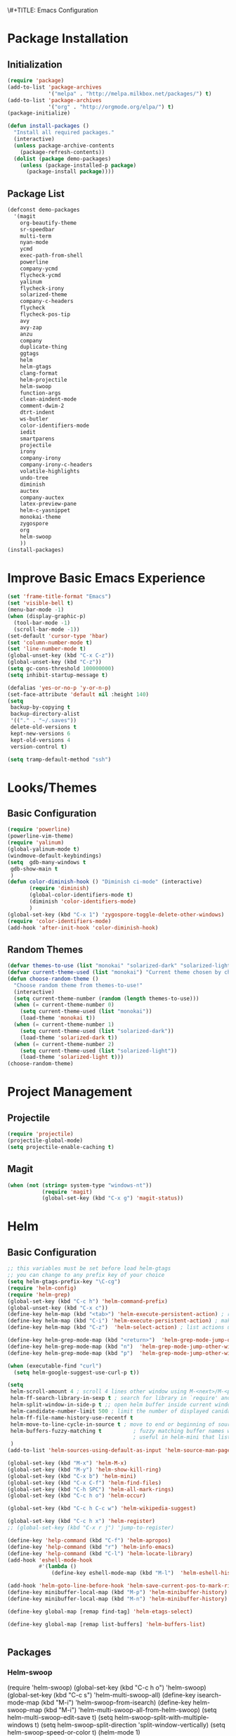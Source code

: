 \#+TITLE: Emacs Configuration
#+AUTHOR: Einar Elén
#+EMAIL: einar.elen@gmail.com
#+OPTIONS: toc:3
\clearpage
* Package Installation
** Initialization
#+BEGIN_SRC emacs-lisp
  (require 'package)
  (add-to-list 'package-archives
               '("melpa" . "http://melpa.milkbox.net/packages/") t)
  (add-to-list 'package-archives
               '("org" . "http://orgmode.org/elpa/") t)
  (package-initialize)

  (defun install-packages ()
    "Install all required packages."
    (interactive)
    (unless package-archive-contents
      (package-refresh-contents))
    (dolist (package demo-packages)
      (unless (package-installed-p package)
        (package-install package))))

#+END_SRC
** Package List
#+BEGIN_SRC emacs-lisp
(defconst demo-packages
  '(magit
    org-beautify-theme
    sr-speedbar
    multi-term
    nyan-mode
    ycmd
    exec-path-from-shell
    powerline
    company-ycmd
    flycheck-ycmd
    yalinum
    flycheck-irony
    solarized-theme
    company-c-headers
    flycheck
    flycheck-pos-tip
    avy
    avy-zap
    anzu
    company
    duplicate-thing
    ggtags
    helm
    helm-gtags
    clang-format
    helm-projectile
    helm-swoop
    function-args
    clean-aindent-mode
    comment-dwim-2
    dtrt-indent
    ws-butler
    color-identifiers-mode
    iedit
    smartparens
    projectile
    irony
    company-irony
    company-irony-c-headers
    volatile-highlights
    undo-tree
    diminish
    auctex
    company-auctex
    latex-preview-pane
    helm-c-yasnippet
    monokai-theme
    zygospore
    org
    helm-swoop
    ))
(install-packages)
#+END_SRC
* Improve Basic Emacs Experience
#+BEGIN_SRC emacs-lisp
(set 'frame-title-format "Emacs")
(set 'visible-bell t)
(menu-bar-mode -1)
(when (display-graphic-p)
  (tool-bar-mode -1)
  (scroll-bar-mode -1))
(set-default 'cursor-type 'hbar)
(set 'column-number-mode t)
(set 'line-number-mode t)
(global-unset-key (kbd "C-x C-z"))
(global-unset-key (kbd "C-z"))
(setq gc-cons-threshold 100000000)
(setq inhibit-startup-message t)

(defalias 'yes-or-no-p 'y-or-n-p)
(set-face-attribute 'default nil :height 140)
(setq
 backup-by-copying t
 backup-directory-alist
 '(("." . "~/.saves"))
 delete-old-versions t
 kept-new-versions 6
 kept-old-versions 4
 version-control t)

(setq tramp-default-method "ssh")

#+END_SRC
* Looks/Themes
** Basic Configuration
#+BEGIN_SRC emacs-lisp
  (require 'powerline)
  (powerline-vim-theme)
  (require 'yalinum)
  (global-yalinum-mode t)
  (windmove-default-keybindings)
  (setq  gdb-many-windows t
   gdb-show-main t
   )
  (defun color-diminish-hook () "Diminish ci-mode" (interactive)
         (require 'diminish)
         (global-color-identifiers-mode t)
         (diminish 'color-identifiers-mode)
         )
  (global-set-key (kbd "C-x 1") 'zygospore-toggle-delete-other-windows)
  (require 'color-identifiers-mode)
  (add-hook 'after-init-hook 'color-diminish-hook)

#+END_SRC
** Random Themes
#+BEGIN_SRC emacs-lisp
(defvar themes-to-use (list "monokai" "solarized-dark" "solarized-light") "List of themes that will be loaded by choose-random-theme")
(defvar current-theme-used (list "monokai") "Current theme chosen by choose-random theme")
(defun choose-random-theme ()
  "Choose random theme from themes-to-use!"
  (interactive)
  (setq current-theme-number (random (length themes-to-use)))
  (when (= current-theme-number 0)
    (setq current-theme-used (list "monokai"))
    (load-theme 'monokai t))
  (when (= current-theme-number 1)
    (setq current-theme-used (list "solarized-dark"))
    (load-theme 'solarized-dark t))
  (when (= current-theme-number 2)
    (setq current-theme-used (list "solarized-light"))
    (load-theme 'solarized-light t)))
(choose-random-theme)
#+END_SRC
* Project Management
** Projectile
#+BEGIN_SRC emacs-lisp
(require 'projectile)
(projectile-global-mode)
(setq projectile-enable-caching t)

#+END_SRC
** Magit
#+BEGIN_SRC emacs-lisp
(when (not (string= system-type "windows-nt"))
           (require 'magit)
           (global-set-key (kbd "C-x g") 'magit-status))
#+END_SRC
* Helm
** Basic Configuration
#+BEGIN_SRC emacs-lisp
;; this variables must be set before load helm-gtags
;; you can change to any prefix key of your choice
(setq helm-gtags-prefix-key "\C-cg")
(require 'helm-config)
(require 'helm-grep)
(global-set-key (kbd "C-c h") 'helm-command-prefix)
(global-unset-key (kbd "C-x c"))
(define-key helm-map (kbd "<tab>") 'helm-execute-persistent-action) ; rebihnd tab to do persistent action
(define-key helm-map (kbd "C-i") 'helm-execute-persistent-action) ; make TAB works in terminal
(define-key helm-map (kbd "C-z")  'helm-select-action) ; list actions using C-z

(define-key helm-grep-mode-map (kbd "<return>")  'helm-grep-mode-jump-other-window)
(define-key helm-grep-mode-map (kbd "n")  'helm-grep-mode-jump-other-window-forward)
(define-key helm-grep-mode-map (kbd "p")  'helm-grep-mode-jump-other-window-backward)

(when (executable-find "curl")
  (setq helm-google-suggest-use-curl-p t))

(setq
 helm-scroll-amount 4 ; scroll 4 lines other window using M-<next>/M-<prior>
 helm-ff-search-library-in-sexp t ; search for library in `require' and `declare-function' sexp.
 helm-split-window-in-side-p t ;; open helm buffer inside current window, not occupy whole other window
 helm-candidate-number-limit 500 ; limit the number of displayed canidates
 helm-ff-file-name-history-use-recentf t
 helm-move-to-line-cycle-in-source t ; move to end or beginning of source when reaching top or bottom of source.
 helm-buffers-fuzzy-matching t          ; fuzzy matching buffer names when non-nil
                                        ; useful in helm-mini that lists buffers
 )
(add-to-list 'helm-sources-using-default-as-input 'helm-source-man-pages)

(global-set-key (kbd "M-x") 'helm-M-x)
(global-set-key (kbd "M-y") 'helm-show-kill-ring)
(global-set-key (kbd "C-x b") 'helm-mini)
(global-set-key (kbd "C-x C-f") 'helm-find-files)
(global-set-key (kbd "C-h SPC") 'helm-all-mark-rings)
(global-set-key (kbd "C-c h o") 'helm-occur)

(global-set-key (kbd "C-c h C-c w") 'helm-wikipedia-suggest)

(global-set-key (kbd "C-c h x") 'helm-register)
;; (global-set-key (kbd "C-x r j") 'jump-to-register)

(define-key 'help-command (kbd "C-f") 'helm-apropos)
(define-key 'help-command (kbd "r") 'helm-info-emacs)
(define-key 'help-command (kbd "C-l") 'helm-locate-library)
(add-hook 'eshell-mode-hook
          #'(lambda ()
              (define-key eshell-mode-map (kbd "M-l")  'helm-eshell-history)))

(add-hook 'helm-goto-line-before-hook 'helm-save-current-pos-to-mark-ring)
(define-key minibuffer-local-map (kbd "M-p") 'helm-minibuffer-history)
(define-key minibuffer-local-map (kbd "M-n") 'helm-minibuffer-history)

(define-key global-map [remap find-tag] 'helm-etags-select)

(define-key global-map [remap list-buffers] 'helm-buffers-list)


#+END_SRC
** Packages
*** Helm-swoop
(require 'helm-swoop)
(global-set-key (kbd "C-c h o") 'helm-swoop)
(global-set-key (kbd "C-c s") 'helm-multi-swoop-all)
(define-key isearch-mode-map (kbd "M-i") 'helm-swoop-from-isearch)
(define-key helm-swoop-map (kbd "M-i") 'helm-multi-swoop-all-from-helm-swoop)
(setq helm-multi-swoop-edit-save t)
(setq helm-swoop-split-with-multiple-windows t)
(setq helm-swoop-split-direction 'split-window-vertically)
(setq helm-swoop-speed-or-color t)
(helm-mode 1)


*** Helm-projectile
#+BEGIN_SRC emacs-lisp
(require 'helm-projectile)
(helm-projectile-on)
(setq projectile-completion-system 'helm)
(setq projectile-indexing-method 'alien)

#+END_SRC
* Text Editing
** Basic
#+BEGIN_SRC emacs-lisp
(setq global-mark-ring-max 5000         ; increase mark ring to contains 5000 entries
      mark-ring-max 5000                ; increase kill ring to contains 5000 entries
      mode-require-final-newline t      ; add a newline to end of file
      tab-width 4                       ; default to 4 visible spaces to display a tab
      )

(add-hook 'sh-mode-hook (lambda ()
                          (setq tab-width 4)))

(set-terminal-coding-system 'utf-8)
(set-keyboard-coding-system 'utf-8)
(set-language-environment "UTF-8")
(prefer-coding-system 'utf-8)

(setq-default indent-tabs-mode nil)
(delete-selection-mode)
(global-set-key (kbd "RET") 'newline-and-indent)

;; GROUP: Editing -> Killing
(setq kill-ring-max 5000 ; increase kill-ring capacity
      kill-whole-line t  ; if NIL, kill whole line and move the next line up
      )

;; show whitespace in diff-mode
(add-hook 'diff-mode-hook (lambda ()
                            (setq-local whitespace-style
                                        '(face
                                          tabs
                                          tab-mark
                                          spaces
                                          space-mark
                                          trailing
                                          indentation::space
                                          indentation::tab
                                          newline
                                          newline-mark))
                            (whitespace-mode 1)))
(global-set-key (kbd "RET") 'newline-and-indent)
(global-set-key (kbd "C-c w") 'whitespace-mode)
(add-hook 'prog-mode-hook (lambda () (interactive) (setq show-trailing-whitespace 1)))
(setq-default indent-tabs-mode nil)
(setq-default tab-width 4)

(global-set-key (kbd "<f5>") (lambda ()
                               (interactive)
                               (setq-local compilation-read-command nil)
                               (call-interactively 'compile)))
(add-hook 'text-mode-hook 'auto-fill-mode)

#+END_SRC

** Packages
*** Volatile Highlights
#+BEGIN_SRC emacs-lisp
(require 'volatile-highlights)
(volatile-highlights-mode t)

#+END_SRC
*** Clean Aindent Mode
#+BEGIN_SRC emacs-lisp
(require 'clean-aindent-mode)
(add-hook 'prog-mode-hook 'clean-aindent-mode)

#+END_SRC
*** Dtrt-Indent
#+BEGIN_SRC emacs-lisp
(require 'dtrt-indent)
(dtrt-indent-mode 1)
(setq dtrt-indent-verbosity 0)

#+END_SRC
*** Whitespace Butler
#+BEGIN_SRC emacs-lisp
(require 'ws-butler)
(add-hook 'c-mode-common-hook 'ws-butler-mode)
(add-hook 'text-mode 'ws-butler-mode)
(add-hook 'fundamental-mode 'ws-butler-mode)

#+END_SRC
*** Undo Tree
#+BEGIN_SRC emacs-lisp
(require 'undo-tree)
(global-undo-tree-mode)
#+END_SRC
*** Smartparens
#+BEGIN_SRC emacs-lisp
    (require 'smartparens-config)
    (setq sp-base-key-bindings 'paredit)
    (setq sp-autoskip-closing-pair 'always)
    (setq sp-hybrid-kill-entire-symbol nil)
    (sp-use-paredit-bindings)

    (show-smartparens-global-mode +1)
  (smartparens-global-mode 1)
  (define-key smartparens-mode-map (kbd "M-<down>") nil)
  (define-key smartparens-mode-map (kbd "M-<up>") nil)
#+END_SRC
*** Comment-dwim-2
#+BEGIN_SRC emacs-lisp

;; PACKAGE: comment-dwim-2
(global-set-key (kbd "M-;") 'comment-dwim-2)
#+END_SRC
*** Anzu
#+BEGIN_SRC emacs-lisp
(require 'anzu)
(global-anzu-mode)
(global-set-key (kbd "M-%") 'anzu-query-replace)
(global-set-key (kbd "C-M-%") 'anzu-query-replace-regexp)


#+END_SRC

*** Iedit
#+BEGIN_SRC emacs-lisp
;; PACKAGE: iedit
(setq iedit-toggle-key-default nil)
(require 'iedit)
(global-set-key (kbd "C-;") 'iedit-mode)

#+END_SRC
*** Duplicate Thing
#+BEGIN_SRC emacs-lisp
(require 'duplicate-thing)
(global-set-key (kbd "M-c") 'duplicate-thing)

#+END_SRC
*** Customized Functions (Mainly From Prelude)
#+BEGIN_SRC emacs-lisp
;; Customized functions
(defun prelude-move-beginning-of-line (arg)
  "Move point back to indentation of beginning of line.

Move point to the first non-whitespace character on this line.
If point is already there, move to the beginning of the line.
Effectively toggle between the first non-whitespace character and
the beginning of the line.

If ARG is not nil or 1, move forward ARG - 1 lines first. If
point reaches the beginning or end of the buffer, stop there."
  (interactive "^p")
  (setq arg (or arg 1))

  ;; Move lines first
  (when (/= arg 1)
    (let ((line-move-visual nil))
      (forward-line (1- arg))))

  (let ((orig-point (point)))
    (back-to-indentation)
    (when (= orig-point (point))
      (move-beginning-of-line 1))))

(global-set-key (kbd "C-a") 'prelude-move-beginning-of-line)

(defadvice kill-ring-save (before slick-copy activate compile)
  "When called interactively with no active region, copy a single
line instead."
  (interactive
   (if mark-active (list (region-beginning) (region-end))
     (message "Copied line")
     (list (line-beginning-position)
           (line-beginning-position 2)))))

(defadvice kill-region (before slick-cut activate compile)
  "When called interactively with no active region, kill a single
  line instead."
  (interactive
   (if mark-active (list (region-beginning) (region-end))
     (list (line-beginning-position)
           (line-beginning-position 2)))))

;; kill a line, including whitespace characters until next non-whiepsace character
;; of next line
(defadvice kill-line (before check-position activate)
  (if (member major-mode
              '(emacs-lisp-mode scheme-mode lisp-mode
                                c-mode c++-mode objc-mode
                                latex-mode plain-tex-mode))
      (if (and (eolp) (not (bolp)))
          (progn (forward-char 1)
                 (just-one-space 0)
                 (backward-char 1)))))

;; taken from prelude-editor.el
;; automatically indenting yanked text if in programming-modes
(defvar yank-indent-modes
  '(LaTeX-mode TeX-mode)
  "Modes in which to indent regions that are yanked (or yank-popped).
Only modes that don't derive from `prog-mode' should be listed here.")

(defvar yank-indent-blacklisted-modes
  '(python-mode slim-mode haml-mode)
  "Modes for which auto-indenting is suppressed.")

(defvar yank-advised-indent-threshold 1000
  "Threshold (# chars) over which indentation does not automatically occur.")

(defun yank-advised-indent-function (beg end)
  "Do indentation, as long as the region isn't too large."
  (if (<= (- end beg) yank-advised-indent-threshold)
      (indent-region beg end nil)))

(defadvice yank (after yank-indent activate)
  "If current mode is one of 'yank-indent-modes,
indent yanked text (with prefix arg don't indent)."
  (if (and (not (ad-get-arg 0))
           (not (member major-mode yank-indent-blacklisted-modes))
           (or (derived-mode-p 'prog-mode)
               (member major-mode yank-indent-modes)))
      (let ((transient-mark-mode nil))
        (yank-advised-indent-function (region-beginning) (region-end)))))

(defadvice yank-pop (after yank-pop-indent activate)
  "If current mode is one of `yank-indent-modes',
indent yanked text (with prefix arg don't indent)."
  (when (and (not (ad-get-arg 0))
             (not (member major-mode yank-indent-blacklisted-modes))
             (or (derived-mode-p 'prog-mode)
                 (member major-mode yank-indent-modes)))
    (let ((transient-mark-mode nil))
      (yank-advised-indent-function (region-beginning) (region-end)))))

;; prelude-core.el
(defun indent-buffer ()
  "Indent the currently visited buffer."
  (interactive)
  (indent-region (point-min) (point-max)))

;; prelude-editing.el
(defcustom prelude-indent-sensitive-modes
  '(coffee-mode python-mode slim-mode haml-mode yaml-mode)
  "Modes for which auto-indenting is suppressed."
  :type 'list)

(defun indent-region-or-buffer ()
  "Indent a region if selected, otherwise the whole buffer."
  (interactive)
  (unless (member major-mode prelude-indent-sensitive-modes)
    (save-excursion
      (if (region-active-p)
          (progn
            (indent-region (region-beginning) (region-end))
            (message "Indented selected region."))
        (progn
          (indent-buffer)
          (message "Indented buffer.")))
      (whitespace-cleanup))))

(global-set-key (kbd "C-c i") 'indent-region-or-buffer)

;; add duplicate line function from Prelude
;; taken from prelude-core.el
(defun prelude-get-positions-of-line-or-region ()
  "Return positions (beg . end) of the current line
or region."
  (let (beg end)
    (if (and mark-active (> (point) (mark)))
        (exchange-point-and-mark))
    (setq beg (line-beginning-position))
    (if mark-active
        (exchange-point-and-mark))
    (setq end (line-end-position))
    (cons beg end)))

;; smart openline
(defun prelude-smart-open-line (arg)
  "Insert an empty line after the current line.
Position the cursor at its beginning, according to the current mode.
With a prefix ARG open line above the current line."
  (interactive "P")
  (if arg
      (prelude-smart-open-line-above)
    (progn
      (move-end-of-line nil)
      (newline-and-indent))))

(defun prelude-smart-open-line-above ()
  "Insert an empty line above the current line.
Position the cursor at it's beginning, according to the current mode."
  (interactive)
  (move-beginning-of-line nil)
  (newline-and-indent)
  (forward-line -1)
  (indent-according-to-mode))

(global-set-key (kbd "M-o") 'prelude-smart-open-line)
#+END_SRC

*** Avy
#+BEGIN_SRC emacs-lisp
(require 'avy)

(require 'avy-zap)
(setq avy-all-windows nil)
(global-set-key (kbd "C-:") 'avy-goto-char)
(global-set-key (kbd "C-;") 'avy-goto-word-1)
(global-set-key (kbd "M-;") 'avy-goto-line)


#+END_SRC

*** Yasnippet
#+BEGIN_SRC emacs-lisp
(require 'yasnippet)
(yas-global-mode 1)
(set 'yas-verbosity 1)
(add-hook 'term-mode-hook (lambda() (setq yas-dont-activate t)))
#+END_SRC
* Terminal Usage
#+BEGIN_SRC emacs-lisp

(require 'multi-term)
(global-set-key (kbd "<f6>") 'multi-term-next)
(global-set-key (kbd "C-<f6>") 'multi-term)
(when (require 'term nil t) ; only if term can be loaded..
  (setq term-bind-key-alist
        (list (cons "C-c C-c" 'term-interrupt-subjob)
              (cons "C-p" 'previous-line)
              (cons "C-n" 'next-line)
              (cons "M-f" 'term-send-forward-word)
              (cons "M-b" 'term-send-backward-word)
              (cons "C-c C-j" 'term-line-mode)
              (cons "C-c C-k" 'term-char-mode)
              (cons "M-DEL" 'term-send-backward-kill-word)
              (cons "M-d" 'term-send-forward-kill-word)
              (cons "<C-left>" 'term-send-backward-word)
              (cons "<C-right>" 'term-send-forward-word)
              (cons "C-r" 'term-send-reverse-search-history)
              (cons "M-p" 'term-send-raw-meta)
              (cons "M-y" 'term-send-raw-meta)
              (cons "C-y" 'term-send-raw))))

(define-key term-raw-map (kbd "C-c C-j") 'term-line-mode)
#+END_SRC
* Latex/Auctex
#+BEGIN_SRC emacs-lisp
(require 'latex)
(set 'TeX-auto-save t)
(set 'TeX-parse-self t)
(setq-default TeX-master nil)
(latex-preview-pane-enable)
(set 'doc-view-continuous t)
(require 'company-auctex)
(company-auctex-init)

#+END_SRC
* Org Mode
** Basic Setup
#+BEGIN_SRC emacs-lisp
    (require 'org)
    (defun re-parse-configurations ()
      "Reparse the main configuration file"
      (interactive)
      (org-babel-load-file "~/.emacs.d/configurations.org")
      )
    (global-set-key "\C-cl" 'org-store-link)
    (global-set-key "\C-ca" 'org-agenda)
    (global-set-key "\C-cb" 'org-iswitchb)
  (global-set-key (kbd "C-c c") 'org-capture)
(setq org-default-notes-file "~/.emacs.d/org/refile.org")
  (setq org-use-fast-todo-selection t)
#+END_SRC
** Todo 
#+BEGIN_SRC emacs-lisp

(setq org-todo-keywords
      (quote ((sequence "TODO(t)" "NEXT(n)" "|" "DONE(d)")
              (sequence "WAITING(w@/!)" "HOLD(h@/!)" "|" "CANCELLED(c@/!)" "PHONE" "MEETING"))))

(setq org-todo-keyword-faces
      (quote (("TODO" :foreground "red" :weight bold)
              ("NEXT" :foreground "blue" :weight bold)
              ("DONE" :foreground "forest green" :weight bold)
              ("WAITING" :foreground "orange" :weight bold)
              ("HOLD" :foreground "magenta" :weight bold)
              ("CANCELLED" :foreground "forest green" :weight bold)
              ("MEETING" :foreground "forest green" :weight bold)
              ("PHONE" :foreground "forest green" :weight bold))))
  (setq org-todo-state-tags-triggers
        (quote (("CANCELLED" ("CANCELLED" . t))
                ("WAITING" ("WAITING" . t))
                ("HOLD" ("WAITING") ("HOLD" . t))
                (done ("WAITING") ("HOLD"))
                ("TODO" ("WAITING") ("CANCELLED") ("HOLD"))
                ("NEXT" ("WAITING") ("CANCELLED") ("HOLD"))
                ("DONE" ("WAITING") ("CANCELLED") ("HOLD")))))
#+END_SRC
** Agenda
#+BEGIN_SRC emacs-lisp
(setq org-agenda-dim-blocked-tasks nil)
(setq org-agenda-compact-blocks t)
#+END_SRC
** Refile and Capture
#+BEGIN_SRC emacs-lisp

    (setq org-capture-templates
          (quote (("t" "todo" entry (file "~/.emacs.d/org/refile.org")
                   "* TODO %?\n%U\n%a\n" :clock-in t :clock-resume t)
                  ("r" "respond" entry (file "~/.emacs.d/org/refile.org")
                   "* NEXT Respond to %:from on %:subject\nSCHEDULED: %t\n%U\n%a\n" :clock-in t :clock-resume t :immediate-finish t)
                  ("n" "note" entry (file "~/.emacs.d/org/refile.org")
                   "* %? :NOTE:\n%U\n%a\n" :clock-in t :clock-resume t)
                  ("j" "Journal" entry (file+datetree "~/.emacs.d/org/diary.org")
                   "* %?\n%U\n" :clock-in t :clock-resume t)
                  ("w" "org-protocol" entry (file "~/.emacs.d/org/refile.org")
                   "* TODO Review %c\n%U\n" :immediate-finish t)
                  ("m" "Meeting" entry (file "~/.emacs.d/org/refile.org")
                   "* MEETING with %? :MEETING:\n%U" :clock-in t :clock-resume t)
                  ("p" "Phone call" entry (file "~/.emacs.d/org/refile.org")
                   "* PHONE %? :PHONE:\n%U" :clock-in t :clock-resume t)
                  ("h" "Habit" entry (file "~/.emacs.d/org/refile.org")
                   "* NEXT %?\n%U\n%a\nSCHEDULED: %(format-time-string \"%<<%Y-%m-%d %a .+1d/3d>>\")\n:PROPERTIES:\n:STYLE: habit\n:REPEAT_TO_STATE: NEXT\n:END:\n")
                  ("d" "daily" entry (file+datetree "~/.emacs.d/org/dailies/what-normal-beings-do-and-dailies.org")
                   ""))))

    (setq org-refile-targets (quote ((nil :maxlevel . 9)
                                     (org-agenda-files :maxlevel . 9))))
    (setq org-refile-use-outline-path t)
    (setq org-refile-allow-creating-parent-nodes 'confirm)

    (setq org-indirect-buffer-display 'current-window)

#+END_SRC

** Daily Checks
#+BEGIN_SRC emacs-lisp
    (defun daily-checklist () "Open the daily checklist file"
           (interactive)
           (find-file "~/.emacs.d/org/dailies/what-normal-beings-do-and-dailies.org")
           )
  (setq org-publish-project-alist
        '(("dailies-html"
        :base-directory "~/.emacs.d/org/dailies/"
        :base-extension "org"
        :publishing-directory "~/.emacs.d/org/html/"
        :publishing-function org-html-publish-to-html)
        ("dailies-pdf"
         :base-directory "~/.emacs.d/org/dailies/"
         :base-extension "org"
         :publishing-directory "~/.emacs.d/org/tex/"
         :publishing-function org-latex-publish-to-pdf)))
#+END_SRC
#(setq org-agenda-files "~/.emacs.d/org")
#(define-key org-mode-map (kbd "C-c [") nil)
#(define-key org-mode-map (kbd "C-c ]") nil)
** Publish 
* Company
** Basic
#+BEGIN_SRC emacs-lisp
(require 'cc-mode)
  (require 'company)
  (defun diminished-global-company-mode ()
  "Diminsh company mode properly"
  (interactive)
  (global-company-mode t)
  (diminish 'company-mode)
  )
  (add-hook 'after-init-hook 'diminished-global-company-mode)
  (delete 'company-semantic company-backends)
  (semantic-mode -1)
  (setq company-idle-delay 0.00001)
  (setq company-tooltip-idle-delay 0.00001)
#+END_SRC


** Yasnippet
#+BEGIN_SRC emacs-lisp


(when (featurep 'yasnippet)
  ;; Add yasnippet support for all company backends
  ;; https://github.com/syl20bnr/spacemacs/pull/179
  (defvar company-mode/enable-yas t
    "Enable yasnippet for all backends.")
  (defun company-mode/backend-with-yas (backend)
    (if (or (not company-mode/enable-yas) (and (listp backend) (member 'company-yasnippet backend)))
        backend
      (append (if (consp backend) backend (list backend))
              '(:with company-yasnippet))))

  (setq company-backends (mapcar #'company-mode/backend-with-yas company-backends))
  (global-set-key (kbd "C-c y") 'company-yasnippet)
  )


#+END_SRC

* Flycheck
#+BEGIN_SRC emacs-lisp
(require 'flycheck)
(require 'company)
(setq flycheck-idle-change-delay 0.00001)
(global-flycheck-mode)


#+END_SRC
* C/C++
** Basic Settings
#+BEGIN_SRC

(setq
 c-default-style "stroustrup" ;; set style to "stroustrup"
 )
(add-hook 'c-mode-common-hook 'hs-minor-mode)
#+END_SRC
** Packages
*** Company
#+BEGIN_SRC emacs-lisp
(define-key c-mode-map  [(tab)] 'company-complete)
(define-key c++-mode-map  [(tab)] 'company-complete)
(define-key c-mode-map (kbd "TAB") 'company-complete)
(define-key c++-mode-map (kbd "TAB") 'company-complete)
#+END_SRC
**** C-headers
#+BEGIN_SRC emacs-lisp
(require 'company-c-headers)
(when (string= system-name "arch-desktop") (add-to-list 'company-c-headers-path-system "/usr/include/c++/6.1.1/"))
(when (string= system-name "virtualbox") (add-to-list 'company-c-headers-path-system "/usr/lib64/gcc/x86_64-pc-linux-gnu/4.9.3/include/g++-v4/")
      (
       add-to-list 'company-c-headers-path-system "/usr/lib64/gcc/x86_64-pc-linux-gnu/4.9.3/include/")
      )
(add-to-list 'company-backends 'company-c-headers)

#+END_SRC
*** Irony Mode
#+BEGIN_SRC
(require 'irony)
(require 'company-irony)
(defun my-irony-mode-hook()
  (define-key irony-mode-map [remap completion-at-point]
    'irony-completion-at-point-async)
  (define-key irony-mode-map [remap complete-symbol]
    'irony-completion-at-point-async))
(add-hook 'irony-mode-hook 'my-irony-mode-hook)
(add-hook 'irony-mode-hook 'irony-cdb-autosetup-compile-options)

(add-hook 'irony-mode-hook 'company-irony-setup-begin-commands)

(require 'company-irony-c-headers)

(eval-after-load 'company
  '(add-to-list
    'company-backends '(company-irony-c-headers company-irony)))


#+END_SRC
*** YCMD
#+BEGIN_SRC emacs-lisp
(when (file-exists-p "/home/einarelen/src/ycmd/ycmd/")
(require 'ycmd)
(require 'company-ycmd)

(add-hook 'after-init-hook #'global-ycmd-mode)
(defun diminish-ycmd-hook () "Diminish ycmd-mode"
       (interactive)
       (diminish 'ycmd-mode)
       )
(add-hook 'after-init-hook 'diminish-ycmd-hook)
;(add-hook 'c-mode-hook 'ycmd-mode-hook)
(set-variable 'ycmd-server-command '("python" "/home/einarelen/src/ycmd/ycmd/"))
(company-ycmd-setup)
)

#+END_SRC
*** Flycheck
#+BEGIN_SRC emacs-lisp
(defun another-flycheck-rtags-setup()
(interactive)
(flycheck-select-checker 'rtags)
 (setq-local flycheck-highlighting-mode nil)
 (setq-local flycheck-check-syntax-automatically nil)
 (rtags-enable-standard-keybindings)
 )
(when (featurep 'flycheck-rtags)
(add-hook 'c-mode-common-hook 'another-flycheck-rtags-setup))

(setq-local flycheck-highlighting-mode nil)
(when (featurep 'irony) (require 'flycheck-irony)
      (eval-after-load 'flycheck
        '(add-hook 'flycheck-mode-hook #'flycheck-irony-setup))
      )
(when (and (featurep 'ycmd) (file-exists-p "/home/einarelen/src/ycmd/ycmd/"))
(require 'flycheck-ycmd)
(flycheck-ycmd-setup))

#+END_SRC
*** Function Args
(require 'function-args)
(fa-config-default)
*** Clang Format
#+BEGIN_SRC emacs-lisp
(require 'clang-format)
(define-key c++-mode-map (kbd "C-c f") 'clang-format-region)
(define-key c++-mode-map (kbd "C-c C-f") 'clang-format-buffer)
(define-key c-mode-map (kbd "C-c f") 'clang-format-region)
(define-key c-mode-map (kbd "C-c C-f") 'clang-format-buffer)
#+END_SRC
* Lastpass
#+BEGIN_SRC emacs-lisp
(defun lp-login (login-name)
  "Testing"
  (interactive "sLastpass account: ")
  (shell-command (concat "lpass login " login-name)))

(defun lp-ls
    (&optional args &optional output-buffer &optional error-buffer)
  "Derp"
  (interactive "s(Optional) Groupname:
s(Optional) Output buffer: ")
  (if (string= output-buffer "")
      (shell-command (concat "lpass ls " args))
    (shell-command (concat "lpass ls " args) output-buffer error-buffer)))

(defun lp-show (name &optional output-buffer &optional error-buffer)
  "darp"
  (interactive "sName: ")
  (if (string= output-buffer "") (shell-command (concat "lpass show" name))(shell-command (concat "lpass show " name) output-buffer error-buffer)))

(defun lp-insert-show (name &optional)
  "dlarp"
  (interactive "sName: ") (lp-show name t))
(defun lp-insert-ls (&optional args)
  "Derp"
  (interactive "s(Optional) Groupname:") (lp-ls args t))

(defun lp-get-password (name &optional output-buffer &optional error-buffer)
  (interactive "sName: ")
  (lp-show (concat name "| grep password | grep -v sudo | cut -d\" \" -f2 ") output-buffer error-buffer))

(defun lp-insert-password (name)
  (interactive "sName: ")
  (lp-get-password name t)
  )
#+END_SRC
* Diminish
#+BEGIN_SRC emacs-lisp
(require 'diminish)
(diminish 'anzu-mode)
(diminish 'projectile-mode)
(diminish 'undo-tree-mode)
(diminish 'color-identifiers-mode)
(diminish 'ws-butler-mode)
(diminish 'smartparens-mode)
(diminish 'volatile-highlights-mode)
(diminish 'auto-revert-mode)
(diminish 'ycmd-mode)
(diminish 'company-mode)
(diminish 'helm-mode)
(diminish 'abbrev-mode)
(diminish 'hs-minor-mode)
(diminish 'function-args-mode)

#+END_SRC
